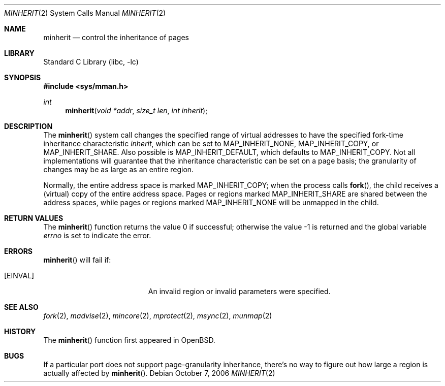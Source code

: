 .\"	$NetBSD: minherit.2,v 1.18 2006/10/13 20:52:57 wiz Exp $
.\"
.\" Copyright (c) 1991, 1993
.\"	The Regents of the University of California.  All rights reserved.
.\"
.\" Redistribution and use in source and binary forms, with or without
.\" modification, are permitted provided that the following conditions
.\" are met:
.\" 1. Redistributions of source code must retain the above copyright
.\"    notice, this list of conditions and the following disclaimer.
.\" 2. Redistributions in binary form must reproduce the above copyright
.\"    notice, this list of conditions and the following disclaimer in the
.\"    documentation and/or other materials provided with the distribution.
.\" 3. Neither the name of the University nor the names of its contributors
.\"    may be used to endorse or promote products derived from this software
.\"    without specific prior written permission.
.\"
.\" THIS SOFTWARE IS PROVIDED BY THE REGENTS AND CONTRIBUTORS ``AS IS'' AND
.\" ANY EXPRESS OR IMPLIED WARRANTIES, INCLUDING, BUT NOT LIMITED TO, THE
.\" IMPLIED WARRANTIES OF MERCHANTABILITY AND FITNESS FOR A PARTICULAR PURPOSE
.\" ARE DISCLAIMED.  IN NO EVENT SHALL THE REGENTS OR CONTRIBUTORS BE LIABLE
.\" FOR ANY DIRECT, INDIRECT, INCIDENTAL, SPECIAL, EXEMPLARY, OR CONSEQUENTIAL
.\" DAMAGES (INCLUDING, BUT NOT LIMITED TO, PROCUREMENT OF SUBSTITUTE GOODS
.\" OR SERVICES; LOSS OF USE, DATA, OR PROFITS; OR BUSINESS INTERRUPTION)
.\" HOWEVER CAUSED AND ON ANY THEORY OF LIABILITY, WHETHER IN CONTRACT, STRICT
.\" LIABILITY, OR TORT (INCLUDING NEGLIGENCE OR OTHERWISE) ARISING IN ANY WAY
.\" OUT OF THE USE OF THIS SOFTWARE, EVEN IF ADVISED OF THE POSSIBILITY OF
.\" SUCH DAMAGE.
.\"
.\"	@(#)minherit.2	8.1 (Berkeley) 6/9/93
.\"
.Dd October 7, 2006
.Dt MINHERIT 2
.Os
.Sh NAME
.Nm minherit
.Nd control the inheritance of pages
.Sh LIBRARY
.Lb libc
.Sh SYNOPSIS
.In sys/mman.h
.Ft int
.Fn minherit "void *addr" "size_t len" "int inherit"
.Sh DESCRIPTION
The
.Fn minherit
system call
changes the specified range of virtual addresses to have the specified
fork-time inheritance characteristic
.Fa inherit ,
which can be set to
.Dv MAP_INHERIT_NONE ,
.Dv MAP_INHERIT_COPY ,
or
.Dv MAP_INHERIT_SHARE .
Also possible is
.Dv MAP_INHERIT_DEFAULT ,
which defaults to
.Dv MAP_INHERIT_COPY .
Not all implementations will guarantee that the inheritance characteristic
can be set on a page basis;
the granularity of changes may be as large as an entire region.
.Pp
Normally, the entire address space is marked
.Dv MAP_INHERIT_COPY ;
when the process calls
.Fn fork ,
the child receives a (virtual) copy of the entire address space.
Pages or regions marked
.Dv MAP_INHERIT_SHARE
are shared between the address spaces, while pages or regions marked
.Dv MAP_INHERIT_NONE
will be unmapped in the child.
.Sh RETURN VALUES
.Rv -std minherit
.Sh ERRORS
.Fn minherit
will fail if:
.Bl -tag -width Er
.It Bq Er EINVAL
An invalid region or invalid parameters were specified.
.El
.Sh SEE ALSO
.Xr fork 2 ,
.Xr madvise 2 ,
.Xr mincore 2 ,
.Xr mprotect 2 ,
.Xr msync 2 ,
.Xr munmap 2
.Sh HISTORY
The
.Fn minherit
function first appeared in
.Ox .
.Sh BUGS
If a particular port does not support page-granularity
inheritance, there's no way to figure out how large a region is
actually affected by
.Fn minherit .
